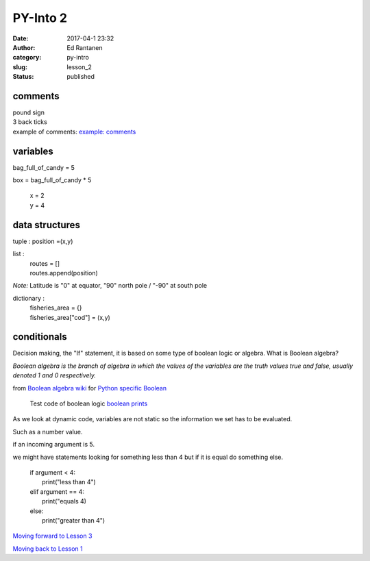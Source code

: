 PY-Into 2
#########
:date: 2017-04-1 23:32
:author: Ed Rantanen
:category: py-intro
:slug: lesson_2
:status: published

.. raw:: html

    <embed>
       <br>
    </embed>



comments
........
| pound sign
| 3 back ticks
| example of comments:
 `example: comments <./code_snips/comment.py>`__


variables
.........

bag_full_of_candy = 5

box = bag_full_of_candy * 5

       | x = 2
       | y = 4


data structures
...............


tuple : position =(x,y)

list  :
       | routes = []
       | routes.append(position)



*Note:* Latitude is "0" at equator, "90" north pole / "-90" at south pole

dictionary :
            | fisheries_area = {}
            | fisheries_area["cod"] = (x,y)


.. raw:: html

    <embed>
       <br>
    </embed>



conditionals
............

Decision making, the "If" statement, it is based on some type of boolean logic or algebra.
What is Boolean algebra?


`Boolean algebra is the branch of algebra in which the values of the variables are the
truth values true and false, usually denoted 1 and 0 respectively.`

from `Boolean algebra wiki <https://en.wikipedia.org/wiki/Boolean_algebra>`__
for `Python specific Boolean <https://en.wikibooks.org/wiki/Non-Programmer%27s_Tutorial_for_Python_2.6/Boolean_Expressions>`__

 | Test code of boolean logic `boolean prints <./code_snips/boolean_test.py>`__




As we look at dynamic code, variables are not static so the information we set has to be evaluated.

Such as a number value.

if an incoming argument is 5.

we might have statements looking for something less than 4 but if it is equal do something else.

      | if argument < 4:
      |     print("less than 4")
      | elif argument == 4:
      |     print("equals 4)
      | else:
      |     print("greater than 4")













.. raw:: html

    <embed>
       <br>
    </embed>

`Moving forward to Lesson 3 <lesson_3.html>`__

`Moving back to Lesson 1 <lesson_1.html>`__